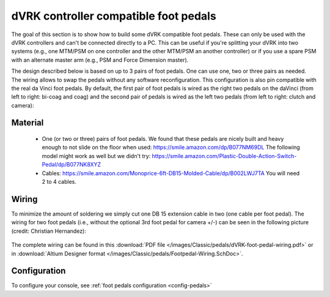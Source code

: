 .. _pedals-compatible:

dVRK controller compatible foot pedals
======================================

The goal of this section is to show how to build some dVRK compatible
foot pedals.  These can only be used with the dVRK controllers and
can't be connected directly to a PC.  This can be useful if you're
splitting your dVRK into two systems (e.g., one MTM/PSM on one
controller and the other MTM/PSM an another controller) or if you use
a spare PSM with an alternate master arm (e.g., PSM and Force
Dimension master).

The design described below is based on up to 3 pairs of foot pedals.
One can use one, two or three pairs as needed.  The wiring allows to
swap the pedals without any software reconfiguration.  This
configuration is also pin compatible with the real da Vinci foot
pedals.  By default, the first pair of foot pedals is wired as the
right two pedals on the daVinci (from left to right: bi-coag and coag)
and the second pair of pedals is wired as the left two pedals (from
left to right: clutch and camera):

.. figure:: /images/Classic/pedals/dVRK-foot-pedals.jpg
   :width: 600
   :align: center

Material
--------

 * One (or two or three) pairs of foot pedals.  We found that these
   pedals are nicely built and heavy enough to not slide on the floor
   when used: https://smile.amazon.com/dp/B077NM69DL The following
   model might work as well but we didn't try:
   https://smile.amazon.com/Plastic-Double-Action-Switch-Pedal/dp/B077NK8XYZ
 * Cables:
   https://smile.amazon.com/Monoprice-6ft-DB15-Molded-Cable/dp/B002LWJ7TA
   You will need 2 to 4 cables.

Wiring
------

To minimize the amount of soldering we simply cut one DB 15 extension
cable in two (one cable per foot pedal).  The wiring for two foot
pedals (i.e., without the optional 3rd foot pedal for camera +/-) can
be seen in the following picture (credit: Christian Hernandez):

.. figure:: /images/Classic/pedals/dVRK-foot-pedal-wiring.jpg
   :width: 600
   :align: center

The complete wiring can be found in this :download:`PDF file
</images/Classic/pedals/dVRK-foot-pedal-wiring.pdf>` or in
:download:`Altium Designer format
</images/Classic/pedals/Footpedal-Wiring.SchDoc>`.

Configuration
-------------

To configure your console, see :ref:`foot pedals configuration
<config-pedals>`
